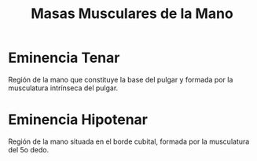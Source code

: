 :PROPERTIES:
:ID:       e55fd2ae-0689-43a2-9619-40b9e7b51432
:END:
#+title: Masas Musculares de la Mano
#+filetags: :musculo:
* Eminencia Tenar
Región de la mano que constituye la base del pulgar y formada por la musculatura intrínseca del pulgar.
* Eminencia Hipotenar
Región de la mano situada en el borde cubital, formada por la musculatura del 5o dedo.
